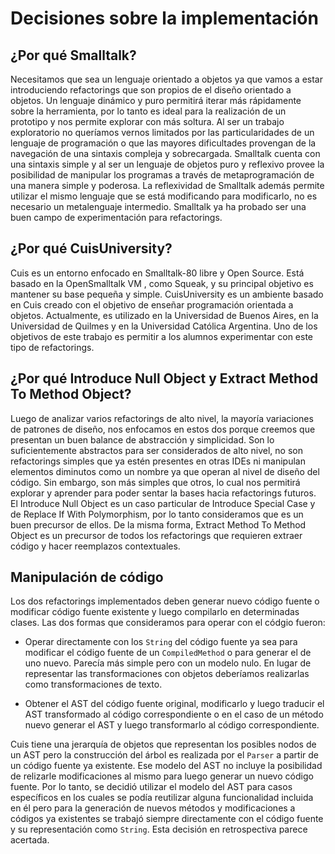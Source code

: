 * Decisiones sobre la implementación

** ¿Por qué Smalltalk?

Necesitamos que sea un lenguaje orientado a objetos ya que vamos a estar
introduciendo refactorings que son propios de el diseño orientado a objetos. Un
lenguaje dinámico y puro permitirá iterar más rápidamente sobre la herramienta,
por lo tanto es ideal para la realización de un prototipo y nos permite explorar
con más soltura. Al ser un trabajo exploratorio no queríamos vernos limitados
por las particularidades de un lenguaje de programación o que las mayores
dificultades provengan de la navegación de una sintaxis compleja y
sobrecargada. Smalltalk cuenta con una sintaxis simple y al ser un lenguaje de
objetos puro y reflexivo provee la posibilidad de manipular los programas a
través de metaprogramación de una manera simple y poderosa. La reflexividad de
Smalltalk además \cite{roberts97_arefac} permite utilizar el mismo lenguaje que
se está modificando para modificarlo, no es necesario un metalenguaje
intermedio.  Smalltalk ya ha probado ser \cite{roberts97_arefac} una buen campo
de experimentación para refactorings.


** ¿Por qué CuisUniversity?

Cuis \cite{cuis} es un entorno enfocado en Smalltalk-80 libre y Open
Source. Está basado en la OpenSmalltalk VM \cite{opensmalltalk}, como Squeak, y
su principal objetivo es mantener su base pequeña y simple. CuisUniversity
\cite{cuisuniv} es un ambiente basado en Cuis creado con el objetivo de enseñar
programación orientada a objetos. Actualmente, es utilizado en la Universidad de
Buenos Aires, en la Universidad de Quilmes y en la Universidad Católica
Argentina. Uno de los objetivos de este trabajo es permitir a los alumnos
experimentar con este tipo de refactorings.


** ¿Por qué Introduce Null Object y Extract Method To Method Object?

Luego de analizar varios refactorings de alto nivel, la mayoría variaciones de
patrones de diseño, nos enfocamos en estos dos porque creemos que presentan un
buen balance de abstracción y simplicidad. Son lo suficientemente abstractos
para ser considerados de alto nivel, no son refactorings simples que ya estén
presentes en otras IDEs ni manipulan elementos diminutos como un nombre ya que
operan al nivel de diseño del código. Sin embargo, son más simples que otros, lo
cual nos permitirá explorar y aprender para poder sentar la bases hacia
refactorings futuros. El Introduce Null Object es un caso particular de
Introduce Special Case y de Replace If With Polymorphism, por lo tanto
consideramos que es un buen precursor de ellos. De la misma forma, Extract
Method To Method Object es un precursor de todos los refactorings que requieren
extraer código y hacer reemplazos contextuales.


** Manipulación de código

Los dos refactorings implementados deben generar nuevo código fuente o modificar
código fuente existente y luego compilarlo en determinadas clases. Las dos
formas que consideramos para operar con el códgio fueron:

- Operar directamente con los ~String~ del código fuente ya sea para modificar
  el código fuente de un ~CompiledMethod~ o para generar el de uno
  nuevo. Parecía más simple pero con un modelo nulo. En lugar de representar las
  transformaciones con objetos deberíamos realizarlas como transformaciones de
  texto.

- Obtener el AST del código fuente original, modificarlo y luego traducir el AST
  transformado al código correspondiente o en el caso de un método nuevo generar
  el AST y luego transformarlo al código correspondiente.

Cuis tiene una jerarquía de objetos que representan los posibles nodos de un AST
pero la construcción del árbol es realizada por el ~Parser~ a partir de un
código fuente ya existente. Ese modelo del AST no incluye la posibilidad de
relizarle modificaciones al mismo para luego generar un nuevo código fuente. Por
lo tanto, se decidió utilizar el modelo del AST para casos específicos en los
cuales se podía reutilizar alguna funcionalidad incluida en él pero para la
generación de nuevos métodos y modificaciones a códigos ya existentes se trabajó
siempre directamente con el código fuente y su representación como
~String~. Esta decisión en retrospectiva parece acertada.
